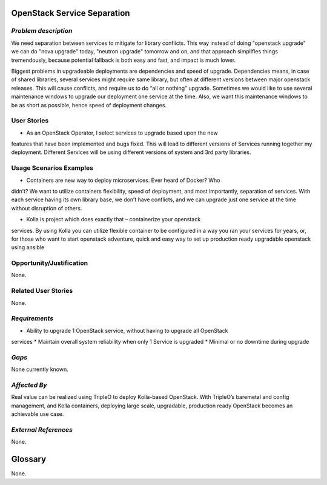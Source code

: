 OpenStack Service Separation
============================

*Problem description*
---------------------
We need separation between services to mitigate for library conflicts. This way 
instead of doing "openstack upgrade" we can do "nova upgrade" today, "neutron 
upgrade" tomorrow and on, and that approach simplifies things tremendously, 
because potential fallback is both easy and fast, and impact is much lower.

Biggest problems in upgradeable deployments are dependencies and speed of 
upgrade. Dependencies means, in case of shared libraries, several services might 
require same library, but often at different versions between major openstack 
releases. This will cause conflicts, and require us to do “all or nothing” 
upgrade. Sometimes we would like to use several maintenance windows to upgrade 
our deployment one service at the time. Also, we want this maintenance windows to 
be as short as possible, hence speed of deployment changes.

User Stories
------------
* As an OpenStack Operator, I select services to upgrade based upon the new 
features that have been implemented and bugs fixed. This will lead to different 
versions of Services running together my deployment. Different Services will be 
using different versions of system and 3rd party libraries.

Usage Scenarios Examples
------------------------
* Containers are new way to deploy microservices. Ever heard of Docker? Who 
didn’t? We want to utilize containers flexibility, speed of deployment, and most 
importantly, separation of services. With each service having its own library 
base, we don’t have conflicts, and we can upgrade just one service at the time 
without disruption of others.
 
* Kolla is project which does exactly that – containerize your openstack 
services. By using Kolla you can utilize flexible container to be configured in a 
way you ran your services for years, or, for those who want to start openstack 
adventure, quick and easy way to set up production ready upgradable openstack 
using ansible

Opportunity/Justification
-------------------------
None.

Related User Stories
--------------------
None.

*Requirements*
--------------
* Ability to upgrade 1 OpenStack service, without having to upgrade all OpenStack 
services
* Maintain overall system reliability when only 1 Service is upgraded
* Minimal or no downtime during upgrade

*Gaps*
------
None currently known.

*Affected By*
-------------
Real value can be realized using TripleO to deploy Kolla-based OpenStack. With 
TripleO’s  baremetal and config management, and Kolla containers, deploying large 
scale, upgradable, production ready OpenStack becomes an achievable use case.

*External References*
---------------------
None.

Glossary
========
None.